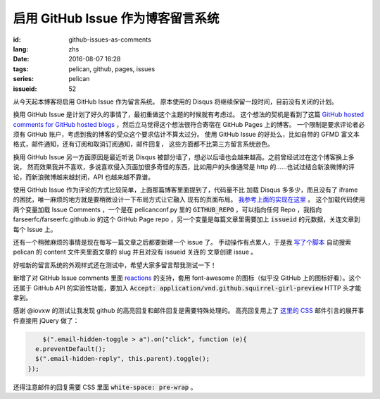 启用 GitHub Issue 作为博客留言系统
====================================================

:id: github-issues-as-comments
:lang: zhs
:date: 2016-08-07 16:28
:tags: pelican, github, pages, issues
:series: pelican
:issueid: 52


从今天起本博客将启用 GitHub Issue 作为留言系统。
原本使用的 Disqus 将继续保留一段时间，目前没有关闭的计划。

换用 GitHub Issue 是计划了好久的事情了，最初重做这个主题的时候就有考虑过。
这个想法的契机是看到了这篇
`GitHub hosted comments for GitHub hosted blogs <http://ivanzuzak.info/2011/02/18/github-hosted-comments-for-github-hosted-blogs.html>`_
，然后立马觉得这个想法很符合寄宿在 GitHub Pages 上的博客。
一个限制是要求评论者必须有 GitHub
账户，考虑到我的博客的受众这个要求估计不算太过分。
使用 GitHub Issue 的好处么，比如自带的 GFMD
富文本格式，邮件通知，还有订阅和取消订阅通知，邮件回复，
这些方面都不比第三方留言系统逊色。

换用 GitHub Issue 另一方面原因是最近听说 Disqus
被部分墙了，想必以后墙也会越来越高。之前曾经试过在这个博客换上多说，
然而效果我并不喜欢，多说喜欢侵入页面加很多奇怪的东西，比如用户的头像通常是
http 的……也试过结合新浪微博的评论，而新浪微博越来越封闭，API 也越来越不靠谱。

使用 GitHub Issue 作为评论的方式比较简单，上面那篇博客里面提到了，代码量不比
加载 Disqus 多多少，而且没有了 iframe 的困扰，唯一麻烦的地方就是要稍微设计一下布局方式让它融入
现有的页面布局。
`我参考上面的实现在这里 <https://github.com/farseerfc/pelican-bootstrap3/blob/2ea6c9f3227275fe86ddaa75d8fc6496b3b03d8c/templates/includes/comments.html#L32>`_ 。
这个加载代码使用两个变量加载 Issue Comments ，一个是在 pelicanconf.py 里的
:code:`GITHUB_REPO` ，可以指向任何 Repo ，我指向 farseerfc/farseerfc.github.io
的这个 GitHub Page repo ，另一个变量是每篇文章里需要加上 :code:`issueid`
的元数据，关连文章到每个 Issue 上。

还有一个稍微麻烦的事情是现在每写一篇文章之后都要新建一个 issue 了。
手动操作有点累人，于是我 `写了个脚本 <https://github.com/farseerfc/farseerfc/blob/master/createissue.py>`_
自动搜索 pelican 的 content 文件夹里面文章的 slug 并且对没有 issueid 关连的
文章创建 issue 。

好啦新的留言系统的外观样式还在测试中，希望大家多留言帮我测试一下！

.. label-warning::

    **2016年8月7日19:30更新**

新增了对 GitHub Issue comments 里面
`reactions <https://developer.github.com/v3/issues/comments/#reactions-summary>`_
的支持，套用 font-awesome 的图标（似乎没 GitHub 上的图标好看）。这个还属于 GitHub API
的实验性功能，要加入 :code:`Accept: application/vnd.github.squirrel-girl-preview`
HTTP 头才能拿到。

.. label-warning::

    **2016年8月7日23:16更新**

感谢 @iovxw 的测试让我发现 github 的高亮回复和邮件回复是需要特殊处理的。
高亮回复用上了 `这里的 CSS <https://github.com/sindresorhus/github-markdown-css>`_
邮件引言的展开事件直接用 jQuery 做了：

.. code-block:: javascript

	  $(".email-hidden-toggle > a").on("click", function (e){
        e.preventDefault();
        $(".email-hidden-reply", this.parent).toggle();
      });


还得注意邮件的回复需要 CSS 里面 :code:`white-space: pre-wrap` 。